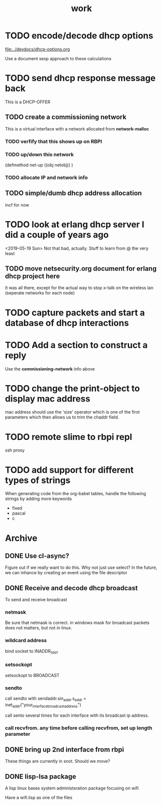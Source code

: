 #+title: work

* TODO encode/decode dhcp options
  [[file:../devdocs/dhcp-options.org]]

  Use a document sexp approach to these calculations

* TODO send dhcp response message back
  This is a DHCP-OFFER
  

** TODO create a commissioning network
   This is a virtual interface with a network allocated from *network-malloc*


*** TODO verfify that this shows up on RBPI

*** TODO up/down this network
    (defmethod net-up ((obj netobj))
     )

    
*** TODO allocate IP and network info



** TODO simple/dumb dhcp address allocation
   incf for now

* TODO look at erlang dhcp server I did a couple of years ago
  <2019-05-19 Sun> Not that bad, actually.  Stuff to learn from @ the very least

** TODO move netsecurity.org document for erlang dhcp project here
   It was all there, except for the actual way to stop x-talk on the wireless lan (seperate networks for each node)


* TODO capture packets and start a database of dhcp interactions


* TODO Add a section to construct a reply
  Use the *commissioning-network* info above

* TODO change the print-object to display mac address
  mac address should use the 'size' operator which is one of the first parameters
  which then allows us to trim the chaddr field.

* TODO remote slime to rbpi repl
  ssh proxy


* TODO add support for different types of strings
  When generating code from the org-babel tables, handle the following
  strings by adding more keywords

  - fixed
  - pascal
  - c



* Archive
** DONE Use cl-async?
   Figure out if we really want to do this.  Why not just use select?
   In the future, we can inhance by creating an event using the file
   descriptor


** DONE Receive and decode dhcp broadcast
   To send and receive broadcast

*** netmask
    Be sure that netmask is correct. in windows mask for broadcast
     packets does not matters, but not in linux.

*** wildcard address
    bind socket to INADDR_ANY

*** setsockopt
    setsockopt to BROADCAST

*** sendto
    call sendto with sendaddr.sin_addr.s_addr = inet_addr("your_interface_broadcast_address")

    call sento several times for each interface with its broadcast ip address.

*** call recvfrom. any time before calling recvfrom, set up length parameter


** DONE bring up 2nd interface from rbpi
   These things are currently in snot.  Should we move?

** DONE lisp-lsa package
   A lisp linux bases system administsration package focusing on wifi

   Have a wifi.lisp as one of the files
    
